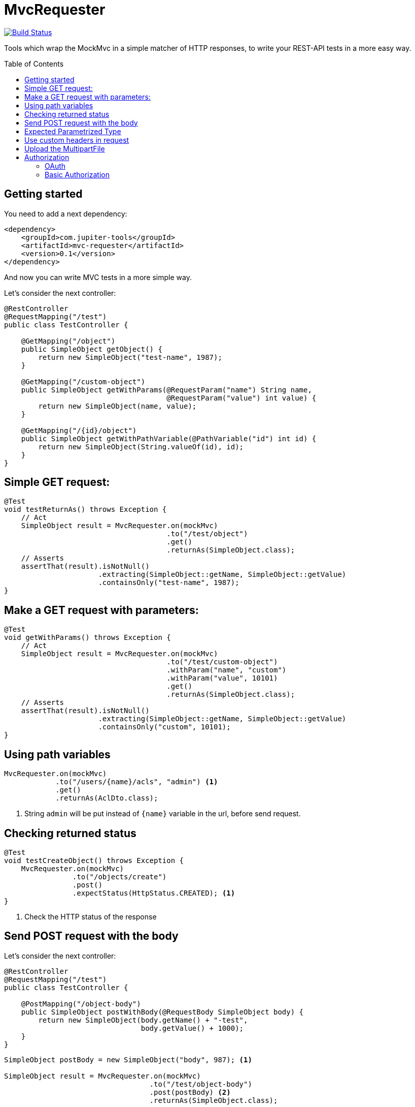 :toc: preamble

# MvcRequester

image:https://travis-ci.com/jupiter-tools/mvc-requester.svg?branch=master["Build Status", link="https://travis-ci.com/jupiter-tools/mvc-requester"]

Tools which wrap the MockMvc in a simple matcher of HTTP responses,
to write your REST-API tests in a more easy way.

## Getting started

You need to add a next dependency:

[source, xml]
----
<dependency>
    <groupId>com.jupiter-tools</groupId>
    <artifactId>mvc-requester</artifactId>
    <version>0.1</version>
</dependency>
----

And now you can write MVC tests in a more simple way.


Let's consider the next controller:

[source, java]
----
@RestController
@RequestMapping("/test")
public class TestController {

    @GetMapping("/object")
    public SimpleObject getObject() {
        return new SimpleObject("test-name", 1987);
    }

    @GetMapping("/custom-object")
    public SimpleObject getWithParams(@RequestParam("name") String name,
                                      @RequestParam("value") int value) {
        return new SimpleObject(name, value);
    }

    @GetMapping("/{id}/object")
    public SimpleObject getWithPathVariable(@PathVariable("id") int id) {
        return new SimpleObject(String.valueOf(id), id);
    }
}
----

## Simple GET request:

[source, java]
----
@Test
void testReturnAs() throws Exception {
    // Act
    SimpleObject result = MvcRequester.on(mockMvc)
                                      .to("/test/object")
                                      .get()
                                      .returnAs(SimpleObject.class);
    // Asserts
    assertThat(result).isNotNull()
                      .extracting(SimpleObject::getName, SimpleObject::getValue)
                      .containsOnly("test-name", 1987);
}
----

## Make a GET request with parameters:

[source, java]
----
@Test
void getWithParams() throws Exception {
    // Act
    SimpleObject result = MvcRequester.on(mockMvc)
                                      .to("/test/custom-object")
                                      .withParam("name", "custom")
                                      .withParam("value", 10101)
                                      .get()
                                      .returnAs(SimpleObject.class);
    // Asserts
    assertThat(result).isNotNull()
                      .extracting(SimpleObject::getName, SimpleObject::getValue)
                      .containsOnly("custom", 10101);
}
----

## Using path variables

[source, java]
----
MvcRequester.on(mockMvc)
            .to("/users/{name}/acls", "admin") <1>
            .get()
            .returnAs(AclDto.class);
----
<1> String `admin` will be put instead of `{name}` variable in the url, before send request.

## Checking returned status

[source, java]
----
@Test
void testCreateObject() throws Exception {
    MvcRequester.on(mockMvc)
                .to("/objects/create")
                .post()
                .expectStatus(HttpStatus.CREATED); <1>
}
----
<1> Check the HTTP status of the response

## Send POST request with the body

Let's consider the next controller:

[source, java]
----
@RestController
@RequestMapping("/test")
public class TestController {

    @PostMapping("/object-body")
    public SimpleObject postWithBody(@RequestBody SimpleObject body) {
        return new SimpleObject(body.getName() + "-test",
                                body.getValue() + 1000);
    }
}
----

[source, java]
----
SimpleObject postBody = new SimpleObject("body", 987); <1>

SimpleObject result = MvcRequester.on(mockMvc)
                                  .to("/test/object-body")
                                  .post(postBody) <2>
                                  .returnAs(SimpleObject.class);
----
<1> create an object which will send in the body
<2> send a POST request with converting the body to JSON

## Expected Parametrized Type

For example, we consider an API which return the list of entities:

[source, java]
----
@RestController
@RequestMapping("/objects")
public class TestController {

    @GetMapping("/list")
    public List<SimpleObject> getObject() {
        SimpleObject a = new SimpleObject("AAA", 1);
        SimpleObject b = new SimpleObject("BBB", 1);
        SimpleObject c = new SimpleObject("CCC", 1);
        return Arrays.asList(a, b, c);
    }
}
----

and we can test it like that:

[source, java]
----
@Test
void parametrizedType() throws Exception {
    // Act
    List<SimpleObject> objectList = MvcRequester.on(mockMvc)
                                                .to("/objects/list")
                                                .get()
                                                .doReturn(new TypeReference<List<SimpleObject>>() {});
    // Asserts
    assertThat(objectList).isNotNull()
                          .hasSize(3)
                          .extracting(SimpleObject::getName)
                          .containsOnly("AAA", "BBB", "CCC");
}
----

## Use custom headers in request

[source,java]
----
MvcRequester.on(mockMvc)
            .to("test/headers/check")
            .withHeader("custom-header", "12345")
            .get();
----

## Upload the MultipartFile

[source, java]
----
byte[] data = "file content".getBytes();

MvcRequester.on(mockMvc)
            .to("/test/create")
            .withFile("data",
                      "filename.txt",
                      MimeType.valueOf("text/plain"),
                      data)
            .upload();
----

## Authorization

### OAuth

[source, java]
----
MvcRequester.on(mockMvc)
            .to("/test/oauth")
            .withOAuth(TOKEN)
            .get();
----

will send request with the next header:

`Authorization: Bearer {TOKEN}`

### Basic Authorization

[source, java]
----
String result = MvcRequester.on(mockMvc)
                           .to("/test/basic")
                           .withBasicAuth("root", "12345")
                           .post()
----

will send request with the next header:

`Authorization: Basic {base64}`
